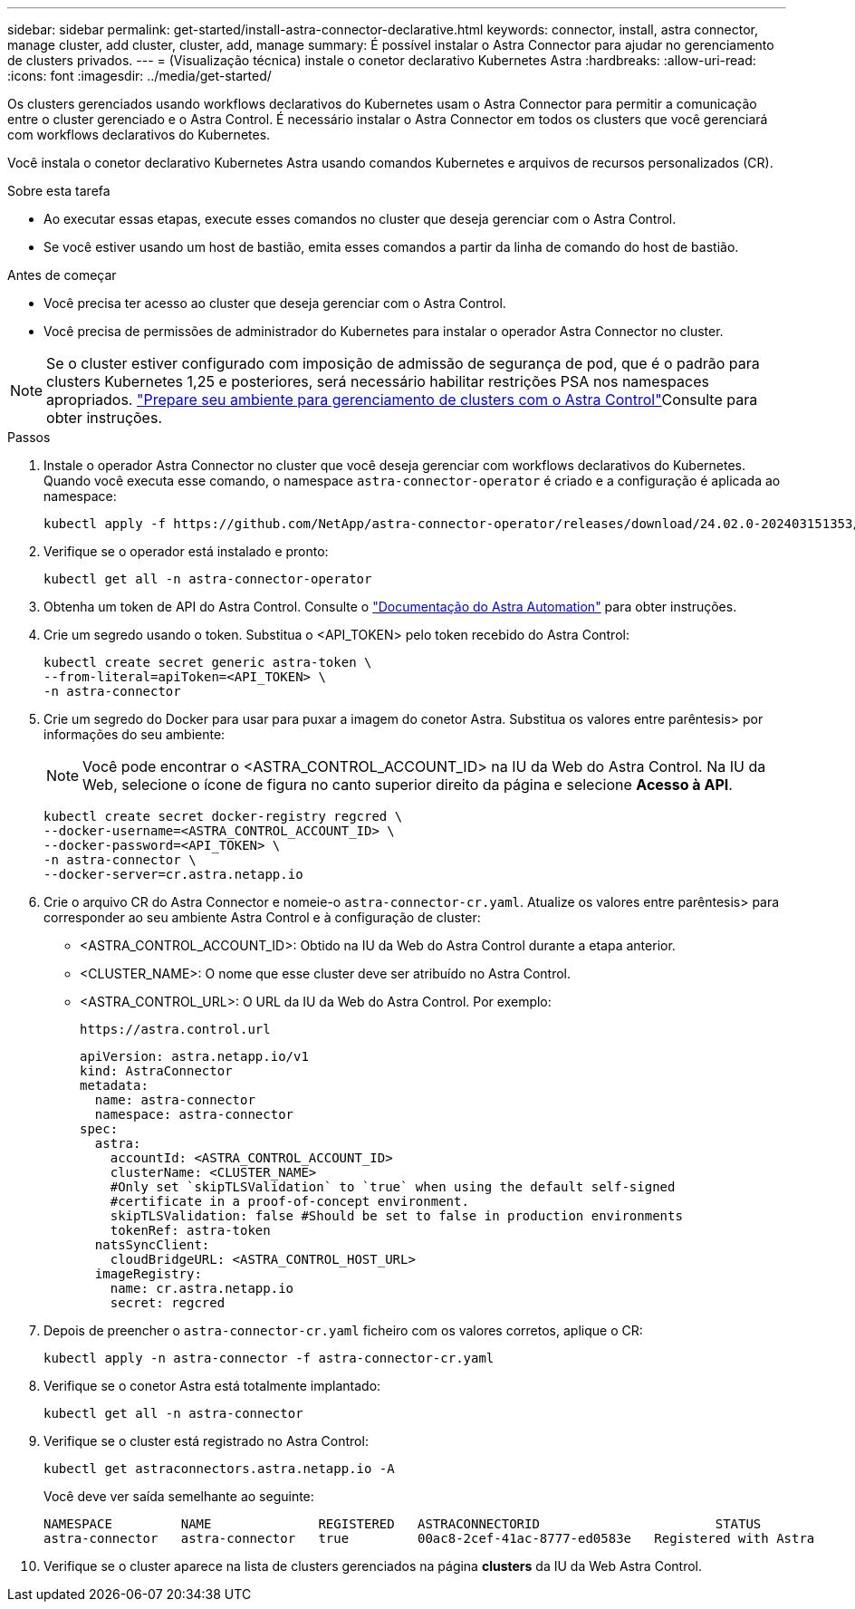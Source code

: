 ---
sidebar: sidebar 
permalink: get-started/install-astra-connector-declarative.html 
keywords: connector, install, astra connector, manage cluster, add cluster, cluster, add, manage 
summary: É possível instalar o Astra Connector para ajudar no gerenciamento de clusters privados. 
---
= (Visualização técnica) instale o conetor declarativo Kubernetes Astra
:hardbreaks:
:allow-uri-read: 
:icons: font
:imagesdir: ../media/get-started/


[role="lead"]
Os clusters gerenciados usando workflows declarativos do Kubernetes usam o Astra Connector para permitir a comunicação entre o cluster gerenciado e o Astra Control. É necessário instalar o Astra Connector em todos os clusters que você gerenciará com workflows declarativos do Kubernetes.

Você instala o conetor declarativo Kubernetes Astra usando comandos Kubernetes e arquivos de recursos personalizados (CR).

.Sobre esta tarefa
* Ao executar essas etapas, execute esses comandos no cluster que deseja gerenciar com o Astra Control.
* Se você estiver usando um host de bastião, emita esses comandos a partir da linha de comando do host de bastião.


.Antes de começar
* Você precisa ter acesso ao cluster que deseja gerenciar com o Astra Control.
* Você precisa de permissões de administrador do Kubernetes para instalar o operador Astra Connector no cluster.



NOTE: Se o cluster estiver configurado com imposição de admissão de segurança de pod, que é o padrão para clusters Kubernetes 1,25 e posteriores, será necessário habilitar restrições PSA nos namespaces apropriados. link:prep-for-cluster-management.html["Prepare seu ambiente para gerenciamento de clusters com o Astra Control"]Consulte para obter instruções.

.Passos
. Instale o operador Astra Connector no cluster que você deseja gerenciar com workflows declarativos do Kubernetes. Quando você executa esse comando, o namespace `astra-connector-operator` é criado e a configuração é aplicada ao namespace:
+
[source, console]
----
kubectl apply -f https://github.com/NetApp/astra-connector-operator/releases/download/24.02.0-202403151353/astraconnector_operator.yaml
----
. Verifique se o operador está instalado e pronto:
+
[source, console]
----
kubectl get all -n astra-connector-operator
----
. Obtenha um token de API do Astra Control. Consulte o https://docs.netapp.com/us-en/astra-automation/get-started/get_api_token.html["Documentação do Astra Automation"^] para obter instruções.
. Crie um segredo usando o token. Substitua o <API_TOKEN> pelo token recebido do Astra Control:
+
[source, console]
----
kubectl create secret generic astra-token \
--from-literal=apiToken=<API_TOKEN> \
-n astra-connector
----
. Crie um segredo do Docker para usar para puxar a imagem do conetor Astra. Substitua os valores entre parêntesis> por informações do seu ambiente:
+

NOTE: Você pode encontrar o <ASTRA_CONTROL_ACCOUNT_ID> na IU da Web do Astra Control. Na IU da Web, selecione o ícone de figura no canto superior direito da página e selecione *Acesso à API*.

+
[source, console]
----
kubectl create secret docker-registry regcred \
--docker-username=<ASTRA_CONTROL_ACCOUNT_ID> \
--docker-password=<API_TOKEN> \
-n astra-connector \
--docker-server=cr.astra.netapp.io
----
. Crie o arquivo CR do Astra Connector e nomeie-o `astra-connector-cr.yaml`. Atualize os valores entre parêntesis> para corresponder ao seu ambiente Astra Control e à configuração de cluster:
+
** <ASTRA_CONTROL_ACCOUNT_ID>: Obtido na IU da Web do Astra Control durante a etapa anterior.
** <CLUSTER_NAME>: O nome que esse cluster deve ser atribuído no Astra Control.
** <ASTRA_CONTROL_URL>: O URL da IU da Web do Astra Control. Por exemplo:
+
[listing]
----
https://astra.control.url
----
+
[source, yaml]
----
apiVersion: astra.netapp.io/v1
kind: AstraConnector
metadata:
  name: astra-connector
  namespace: astra-connector
spec:
  astra:
    accountId: <ASTRA_CONTROL_ACCOUNT_ID>
    clusterName: <CLUSTER_NAME>
    #Only set `skipTLSValidation` to `true` when using the default self-signed
    #certificate in a proof-of-concept environment.
    skipTLSValidation: false #Should be set to false in production environments
    tokenRef: astra-token
  natsSyncClient:
    cloudBridgeURL: <ASTRA_CONTROL_HOST_URL>
  imageRegistry:
    name: cr.astra.netapp.io
    secret: regcred
----


. Depois de preencher o `astra-connector-cr.yaml` ficheiro com os valores corretos, aplique o CR:
+
[source, console]
----
kubectl apply -n astra-connector -f astra-connector-cr.yaml
----
. Verifique se o conetor Astra está totalmente implantado:
+
[source, console]
----
kubectl get all -n astra-connector
----
. Verifique se o cluster está registrado no Astra Control:
+
[source, console]
----
kubectl get astraconnectors.astra.netapp.io -A
----
+
Você deve ver saída semelhante ao seguinte:

+
[listing]
----
NAMESPACE         NAME              REGISTERED   ASTRACONNECTORID                       STATUS
astra-connector   astra-connector   true         00ac8-2cef-41ac-8777-ed0583e   Registered with Astra
----
. Verifique se o cluster aparece na lista de clusters gerenciados na página *clusters* da IU da Web Astra Control.


